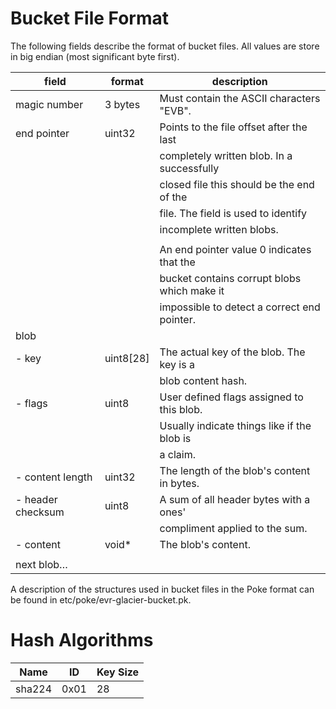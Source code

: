* Bucket File Format
The following fields describe the format of bucket files. All values
are store in big endian (most significant byte first).
|-------------------+-----------+---------------------------------------------|
| field             | format    | description                                 |
|-------------------+-----------+---------------------------------------------|
| magic number      | 3 bytes   | Must contain the ASCII characters "EVB".    |
|-------------------+-----------+---------------------------------------------|
| end pointer       | uint32    | Points to the file offset after the last    |
|                   |           | completely written blob. In a successfully  |
|                   |           | closed file this should be the end of the   |
|                   |           | file. The field is used to identify         |
|                   |           | incomplete written blobs.                   |
|                   |           |                                             |
|                   |           | An end pointer value 0 indicates that the   |
|                   |           | bucket contains corrupt blobs which make it |
|                   |           | impossible to detect a correct end pointer. |
|-------------------+-----------+---------------------------------------------|
| blob              |           |                                             |
| - key             | uint8[28] | The actual key of the blob. The key is a    |
|                   |           | blob content hash.                          |
| - flags           | uint8     | User defined flags assigned to this blob.   |
|                   |           | Usually indicate things like if the blob is |
|                   |           | a claim.                                    |
| - content length  | uint32    | The length of the blob's content in bytes.  |
| - header checksum | uint8     | A sum of all header bytes with a ones'      |
|                   |           | compliment applied to the sum.              |
| - content         | void*     | The blob's content.                         |
|                   |           |                                             |
| next blob…        |           |                                             |
|-------------------+-----------+---------------------------------------------|

A description of the structures used in bucket files in the Poke
format can be found in etc/poke/evr-glacier-bucket.pk.
* Hash Algorithms
|--------+------+----------|
| Name   |   ID | Key Size |
|--------+------+----------|
| sha224 | 0x01 |       28 |
|--------+------+----------|
